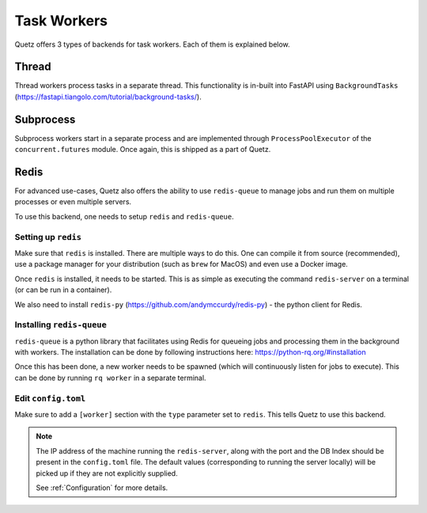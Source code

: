 Task Workers
=============

Quetz offers 3 types of backends for task workers. Each of them is explained below.

Thread
-----------

Thread workers process tasks in a separate thread. This functionality is in-built into FastAPI using
``BackgroundTasks`` (https://fastapi.tiangolo.com/tutorial/background-tasks/).


Subprocess
-----------

Subprocess workers start in a separate process and are implemented through ``ProcessPoolExecutor`` of the
``concurrent.futures`` module. Once again, this is shipped as a part of Quetz.


Redis
-----------

For advanced use-cases, Quetz also offers the ability to use ``redis-queue`` to manage jobs and run them on
multiple processes or even multiple servers.

To use this backend, one needs to setup ``redis`` and ``redis-queue``.

Setting up ``redis``
^^^^^^^^^^^^^^^^^^^^

Make sure that ``redis`` is installed. There are multiple ways to do this. One can compile it from source (recommended),
use a package manager for your distribution (such as ``brew`` for MacOS) and even use a Docker image.

Once ``redis`` is installed, it needs to be started. This is as simple as executing the command ``redis-server`` on a
terminal (or can be run in a container).

We also need to install ``redis-py`` (https://github.com/andymccurdy/redis-py) - the python client for Redis.

Installing ``redis-queue``
^^^^^^^^^^^^^^^^^^^^^^^^^^

``redis-queue`` is a python library that facilitates using Redis for queueing jobs and processing them in the background with
workers. The installation can be done by following instructions here: https://python-rq.org/#installation

Once this has been done, a new worker needs to be spawned (which will continuously listen for jobs to execute). This can be done by
running ``rq worker`` in a separate terminal.

Edit ``config.toml``
^^^^^^^^^^^^^^^^^^^^
Make sure to add a ``[worker]`` section with the ``type`` parameter set to ``redis``. This tells Quetz to use this backend.

.. note::

    The IP address of the machine running the ``redis-server``, along with the port and the DB Index should be
    present in the ``config.toml`` file. The default values (corresponding to running the server locally) will be picked up
    if they are not explicitly supplied.

    See :ref:`Configuration` for more details.

